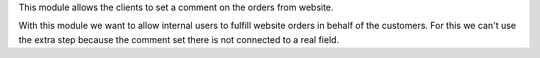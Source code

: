 This module allows the clients to set a comment on the orders from website.

With this module we want to allow internal users to fulfill website orders in behalf
of the customers. For this we can't use the extra step because the comment set there is
not connected to a real field.
